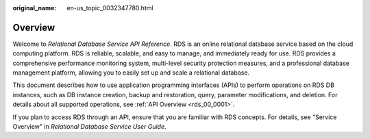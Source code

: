 :original_name: en-us_topic_0032347780.html

.. _en-us_topic_0032347780:

Overview
========

Welcome to *Relational Database Service API Reference*. RDS is an online relational database service based on the cloud computing platform. RDS is reliable, scalable, and easy to manage, and immediately ready for use. RDS provides a comprehensive performance monitoring system, multi-level security protection measures, and a professional database management platform, allowing you to easily set up and scale a relational database.

This document describes how to use application programming interfaces (APIs) to perform operations on RDS DB instances, such as DB instance creation, backup and restoration, query, parameter modifications, and deletion. For details about all supported operations, see :ref:`API Overview <rds_00_0001>`.

If you plan to access RDS through an API, ensure that you are familiar with RDS concepts. For details, see "Service Overview" in *Relational Database Service User Guide*.

